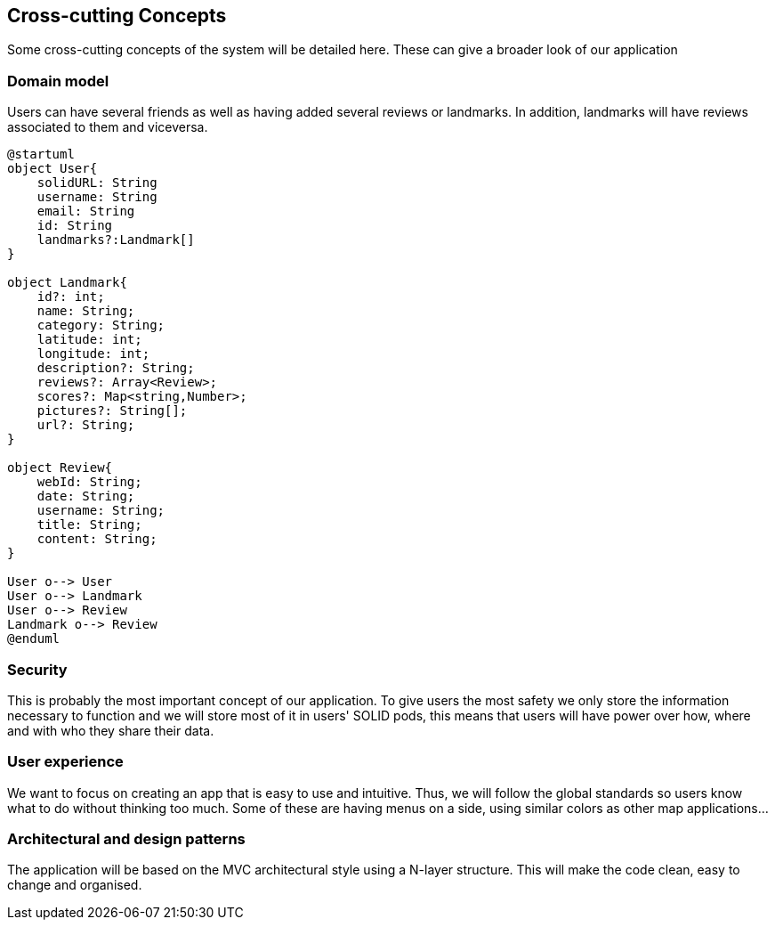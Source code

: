 [[section-concepts]]
== Cross-cutting Concepts
Some cross-cutting concepts of the system will be detailed here. These can give a broader look of our application

=== Domain model
Users can have several friends as well as having added several reviews or landmarks.
In addition, landmarks will have reviews associated to them and viceversa.

[plantuml,"ConceptsDiagram",png]
----
@startuml
object User{
    solidURL: String
    username: String
    email: String
    id: String
    landmarks?:Landmark[]
}

object Landmark{
    id?: int;
    name: String;
    category: String;
    latitude: int;
    longitude: int;
    description?: String;
    reviews?: Array<Review>;
    scores?: Map<string,Number>;
    pictures?: String[];
    url?: String;
}

object Review{
    webId: String;
    date: String;
    username: String;
    title: String;
    content: String;
}

User o--> User
User o--> Landmark
User o--> Review
Landmark o--> Review
@enduml
----

=== Security

This is probably the most important concept of our application. To give users the most safety we only store the information necessary to function and we will store most of it in users' SOLID pods, this means that users will have power over how, where and with who they share their data.

=== User experience

We want to focus on creating an app that is easy to use and intuitive. Thus, we will follow the global standards so users know what to do without thinking too much. Some of these are having menus on a side, using similar colors as other map applications...

=== Architectural and design patterns

The application will be based on the MVC architectural style using a N-layer structure. This will make the code clean, easy to change and organised.
